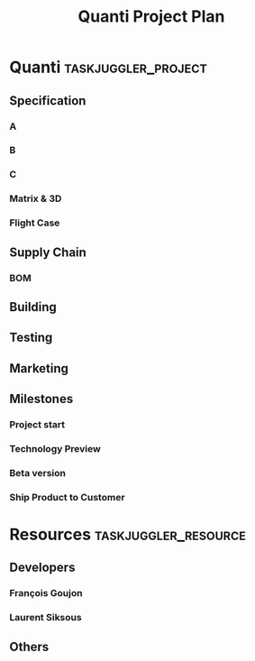 #+PROPERTY: Effort_ALL 2d 5d 10d 20d 30d 35d 50d
#+COLUMNS: %70ITEM(Task) %Effort

#+TITLE: Quanti Project Plan

* Quanti                                                :taskjuggler_project:
** Specification
*** A
*** B
*** C
*** Matrix & 3D
*** Flight Case
** Supply Chain
*** BOM
** Building
** Testing
** Marketing
** Milestones
*** Project start
    :PROPERTIES:
    :task_id:  start
    :END:
*** Technology Preview
    :PROPERTIES:
    :BLOCKER:  back_end
    :END:
*** Beta version
    :PROPERTIES:
    :BLOCKER:  alpha
    :END:
*** Ship Product to Customer
    :PROPERTIES:
    :BLOCKER:  beta manual
    :END:

* Resources                                         :taskjuggler_resource:
** Developers
   :PROPERTIES:
   :resource_id: dev
   :END:
*** François Goujon
    :PROPERTIES:
    :resource_id: pjmn
    :END:
*** Laurent Siksous
    :PROPERTIES:
    :resource_id: lss
    :END:
** Others
